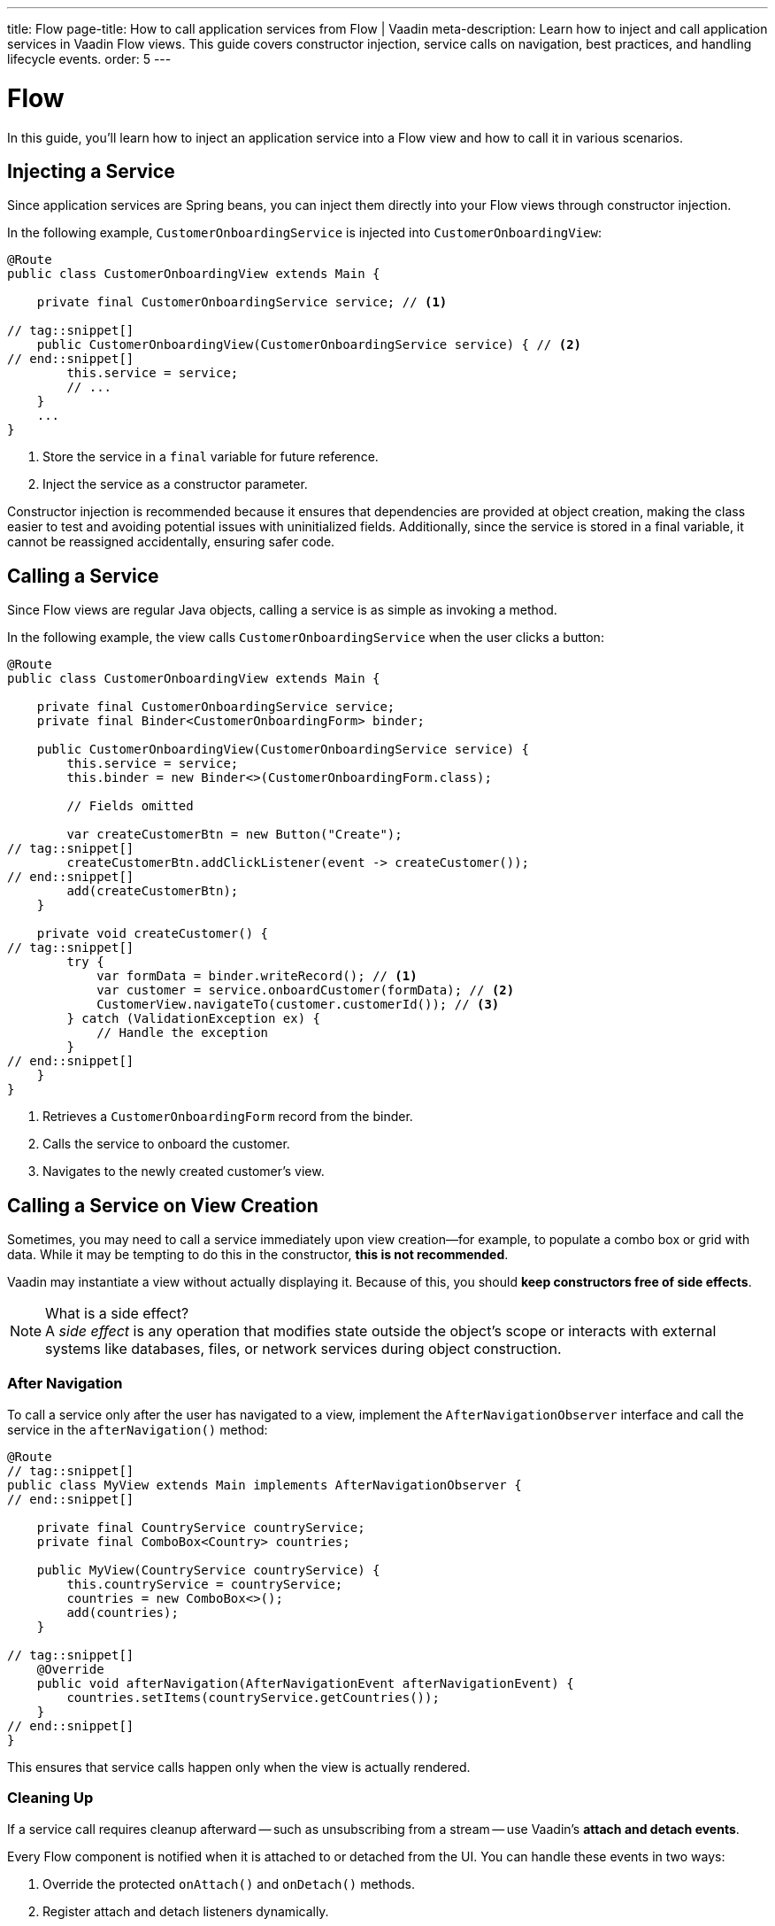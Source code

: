 ---
title: Flow
page-title: How to call application services from Flow | Vaadin
meta-description: Learn how to inject and call application services in Vaadin Flow views. This guide covers constructor injection, service calls on navigation, best practices, and handling lifecycle events.
order: 5
---


= Flow
:toclevels: 2

In this guide, you'll learn how to inject an application service into a Flow view and how to call it in various scenarios.


== Injecting a Service

Since application services are Spring beans, you can inject them directly into your Flow views through constructor injection.

In the following example, [classname]`CustomerOnboardingService` is injected into [classname]`CustomerOnboardingView`:

[source,java]
----
@Route
public class CustomerOnboardingView extends Main {

    private final CustomerOnboardingService service; // <1>

// tag::snippet[]
    public CustomerOnboardingView(CustomerOnboardingService service) { // <2>
// end::snippet[]
        this.service = service;
        // ...
    }
    ...
}
----
<1> Store the service in a `final` variable for future reference.
<2> Inject the service as a constructor parameter.

Constructor injection is recommended because it ensures that dependencies are provided at object creation, making the class easier to test and avoiding potential issues with uninitialized fields. Additionally, since the service is stored in a final variable, it cannot be reassigned accidentally, ensuring safer code.


== Calling a Service

Since Flow views are regular Java objects, calling a service is as simple as invoking a method.

In the following example, the view calls [classname]`CustomerOnboardingService` when the user clicks a button:

[source,java]
----
@Route
public class CustomerOnboardingView extends Main {

    private final CustomerOnboardingService service;
    private final Binder<CustomerOnboardingForm> binder;

    public CustomerOnboardingView(CustomerOnboardingService service) {
        this.service = service;
        this.binder = new Binder<>(CustomerOnboardingForm.class);

        // Fields omitted

        var createCustomerBtn = new Button("Create");
// tag::snippet[]
        createCustomerBtn.addClickListener(event -> createCustomer());
// end::snippet[]
        add(createCustomerBtn);
    }
    
    private void createCustomer() {
// tag::snippet[]
        try {
            var formData = binder.writeRecord(); // <1>
            var customer = service.onboardCustomer(formData); // <2>
            CustomerView.navigateTo(customer.customerId()); // <3>
        } catch (ValidationException ex) {
            // Handle the exception
        }
// end::snippet[]
    }
}
----
<1> Retrieves a `CustomerOnboardingForm` record from the binder.
<2> Calls the service to onboard the customer.
<3> Navigates to the newly created customer's view.

// TODO For more information about forms and data binding, see the <<../../forms-data/add-form#,Add a Form>> guide.


== Calling a Service on View Creation

Sometimes, you may need to call a service immediately upon view creation—for example, to populate a combo box or grid with data. While it may be tempting to do this in the constructor, *this is not recommended*.

Vaadin may instantiate a view without actually displaying it. Because of this, you should *keep constructors free of side effects*.

.What is a side effect?
[NOTE]
A _side effect_ is any operation that modifies state outside the object's scope or interacts with external systems like databases, files, or network services during object construction.


=== After Navigation

To call a service only after the user has navigated to a view, implement the [interfacename]`AfterNavigationObserver` interface and call the service in the [methodname]`afterNavigation()` method:

[source,java]
----
@Route
// tag::snippet[]
public class MyView extends Main implements AfterNavigationObserver {
// end::snippet[]

    private final CountryService countryService;
    private final ComboBox<Country> countries;

    public MyView(CountryService countryService) {
        this.countryService = countryService;
        countries = new ComboBox<>();
        add(countries);
    }

// tag::snippet[]
    @Override
    public void afterNavigation(AfterNavigationEvent afterNavigationEvent) {
        countries.setItems(countryService.getCountries());
    }
// end::snippet[]
}
----

This ensures that service calls happen only when the view is actually rendered.


=== Cleaning Up

If a service call requires cleanup afterward -- such as unsubscribing from a stream -- use Vaadin's *attach and detach events*.

Every Flow component is notified when it is attached to or detached from the UI. You can handle these events in two ways:

1. Override the protected [methodname]`onAttach()` and [methodname]`onDetach()` methods.
2. Register attach and detach listeners dynamically.

A common approach is to override [methodname]`onAttach()` and register a detach listener.

In the following example, the view subscribes to a reactive stream when attached and unsubscribes when detached:

[source,java]
----
public class MyView extends Main {

    private final SubscriptionService subscriptionService;

    public MyView(SubscriptionService subscriptionService) {
        this.subscriptionService = subscriptionService;
        // ...
    }

// tag::snippet[]
    @Override
    protected void onAttach(AttachEvent attachEvent) {
        var subscription = subscriptionService.myStream().subscribe(message -> { // <1>
            // Do something with the message
        });
        addDetachListener(detachEvent -> {
            detachEvent.unregisterListener(); // <2>
            subscription.dispose(); // <3>
        });
    }
// end::snippet[]
}
----
<1> Calls the service to subscribe to the stream when attached.
<2> Removes the detach listener to prevent duplicate listeners.
<3> Cancels the subscription to avoid memory leaks.

.Components Can Be Attached and Detached Multiple Times
[IMPORTANT]
When adding a detach listener inside [methodname]`onAttach()`, always remove it when the component is detached. Otherwise, if the component is reattached later, multiple detach listeners will accumulate, leading to potential memory leaks.


// TODO Write a mini-tutorial (left out for now due to a tight schedule)